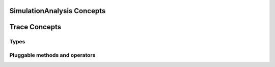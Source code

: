 SimulationAnalysis Concepts
=============================






Trace Concepts
================

Types
~~~~~~

Pluggable methods and operators
~~~~~~~~~~~~~~~~~~~~~~~~~~~~~~~~
